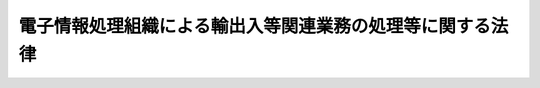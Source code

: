.. _S52HO054:

==========================================================
電子情報処理組織による輸出入等関連業務の処理等に関する法律
==========================================================

.. raw:: html
    
    
    <b>電子情報処理組織による輸出入等関連業務の処理等に関する法律<br>
    （昭和五十二年五月三十一日法律第五十四号）</b><br><br><div align="right">最終改正：平成二〇年六月一三日法律第六六号</div><br><a name="0000000000000000000000000000000000000000000000000000000000000000000000000000000"></a>
    <br>
    　<a href="#1000000000001000000000000000000000000000000000000000000000000000000000000000000" target="data">第一章　総則（第一条・第二条）</a>
    <br>
    　<a href="#1000000000002000000000000000000000000000000000000000000000000000000000000000000" target="data">第二章　電子情報処理組織による輸出入等関連業務の処理（第三条―第五条）</a>
    <br>
    　<a href="#1000000000003000000000000000000000000000000000000000000000000000000000000000000" target="data">第三章　輸出入・港湾関連情報処理センター株式会社</a>
    <br>
    　　<a href="#1000000000003000000001000000000000000000000000000000000000000000000000000000000" target="data">第一節　総則（第六条―第八条）</a>
    <br>
    　　<a href="#1000000000003000000002000000000000000000000000000000000000000000000000000000000" target="data">第二節　業務等（第九条―第十八条）</a>
    <br>
    　　<a href="#1000000000003000000003000000000000000000000000000000000000000000000000000000000" target="data">第三節　雑則（第十九条―第二十一条）</a>
    <br>
    　<a href="#1000000000004000000000000000000000000000000000000000000000000000000000000000000" target="data">第四章　罰則（第二十二条―第二十八条）</a>
    <br>
    　<a href="#5000000000000000000000000000000000000000000000000000000000000000000000000000000" target="data">附則</a>
    <br><p>　　　<b><a name="1000000000001000000000000000000000000000000000000000000000000000000000000000000">第一章　総則</a>
    </b>
    </p><p>
    </p><div class="arttitle"><a name="1000000000000000000000000000000000000000000000000100000000000000000000000000000">（目的）</a>
    </div><div class="item"><b>第一条</b>
    <a name="1000000000000000000000000000000000000000000000000100000000001000000000000000000"></a>
    　この法律は、電子情報処理組織による税関手続その他の輸出入等に関連する手続の迅速かつ的確な処理に資する事項及び輸出入・港湾関連情報処理センター株式会社の業務の適正な運営を確保するために必要な措置を定めることにより、我が国の港湾及び空港における貨物の流通及び人の往来の円滑化を図り、もつて我が国の産業の国際競争力の強化に寄与することを目的とする。
    </div>
    
    <p>
    </p><div class="arttitle"><a name="1000000000000000000000000000000000000000000000000200000000000000000000000000000">（定義）</a>
    </div><div class="item"><b>第二条</b>
    <a name="1000000000000000000000000000000000000000000000000200000000001000000000000000000"></a>
    　この法律（第一号に掲げる用語にあつては、次条第一項を除く。）において、次の各号に掲げる用語の意義は、当該各号に定めるところによる。
    <div class="number"><b><a name="1000000000000000000000000000000000000000000000000200000000001000000001000000000">一</a>
    </b>
    　電子情報処理組織　輸出入・港湾関連情報処理センター株式会社の使用に係る電子計算機（入出力装置を含む。以下同じ。）と税関その他の関係行政機関（<a href="/cgi-bin/idxrefer.cgi?H_FILE=%8f%ba%93%f1%8c%dc%96%40%93%f1%88%ea%94%aa&amp;REF_NAME=%8d%60%98%70%96%40&amp;ANCHOR_F=&amp;ANCHOR_T=" target="inyo">港湾法</a>
    （昭和二十五年法律第二百十八号）<a href="/cgi-bin/idxrefer.cgi?H_FILE=%8f%ba%93%f1%8c%dc%96%40%93%f1%88%ea%94%aa&amp;REF_NAME=%91%e6%93%f1%8f%f0%91%e6%88%ea%8d%80&amp;ANCHOR_F=1000000000000000000000000000000000000000000000000200000000001000000000000000000&amp;ANCHOR_T=1000000000000000000000000000000000000000000000000200000000001000000000000000000#1000000000000000000000000000000000000000000000000200000000001000000000000000000" target="inyo">第二条第一項</a>
    （定義）に規定する港湾管理者を含む。）の使用に係る電子計算機及び当該関係行政機関以外の輸出入等関連業務を行う者の使用に係る電子計算機とを電気通信回線で接続した電子情報処理組織をいう。
    </div>
    <div class="number"><b><a name="1000000000000000000000000000000000000000000000000200000000001000000002000000000">二</a>
    </b>
    　輸出入等関連業務　次に掲げる業務をいう。<div class="para1"><b>イ</b>　国際運送貨物に係る税関手続その他の業務で政令で定めるもの</div>
    <div class="para1"><b>ロ</b>　<a href="/cgi-bin/idxrefer.cgi?H_FILE=%8f%ba%93%f1%98%5a%90%ad%8e%4f%88%ea%8b%e3&amp;REF_NAME=%8f%6f%93%fc%8d%91%8a%c7%97%9d%8b%79%82%d1%93%ef%96%af%94%46%92%e8%96%40&amp;ANCHOR_F=&amp;ANCHOR_T=" target="inyo">出入国管理及び難民認定法</a>
    （昭和二十六年政令第三百十九号。これに基づく命令を含む。）に基づく申請等（<a href="/cgi-bin/idxrefer.cgi?H_FILE=%95%bd%88%ea%8e%6c%96%40%88%ea%8c%dc%88%ea&amp;REF_NAME=%8d%73%90%ad%8e%e8%91%b1%93%99%82%c9%82%a8%82%af%82%e9%8f%ee%95%f1%92%ca%90%4d%82%cc%8b%5a%8f%70%82%cc%97%98%97%70%82%c9%8a%d6%82%b7%82%e9%96%40%97%a5&amp;ANCHOR_F=&amp;ANCHOR_T=" target="inyo">行政手続等における情報通信の技術の利用に関する法律</a>
    （平成十四年法律第百五十一号。以下「情報通信技術利用法」という。）<a href="/cgi-bin/idxrefer.cgi?H_FILE=%95%bd%88%ea%8e%6c%96%40%88%ea%8c%dc%88%ea&amp;REF_NAME=%91%e6%93%f1%8f%f0%91%e6%98%5a%8d%86&amp;ANCHOR_F=1000000000000000000000000000000000000000000000000200000000001000000006000000000&amp;ANCHOR_T=1000000000000000000000000000000000000000000000000200000000001000000006000000000#1000000000000000000000000000000000000000000000000200000000001000000006000000000" target="inyo">第二条第六号</a>
    （定義）に規定する申請等をいう。ハからヘまで及び次条において同じ。）又は処分通知等（<a href="/cgi-bin/idxrefer.cgi?H_FILE=%95%bd%88%ea%8e%6c%96%40%88%ea%8c%dc%88%ea&amp;REF_NAME=%8f%ee%95%f1%92%ca%90%4d%8b%5a%8f%70%97%98%97%70%96%40%91%e6%93%f1%8f%f0%91%e6%8e%b5%8d%86&amp;ANCHOR_F=1000000000000000000000000000000000000000000000000200000000001000000007000000000&amp;ANCHOR_T=1000000000000000000000000000000000000000000000000200000000001000000007000000000#1000000000000000000000000000000000000000000000000200000000001000000007000000000" target="inyo">情報通信技術利用法第二条第七号</a>
    に規定する処分通知等をいう。ハからヘまで及び次条において同じ。）であつて政令で定めるものに関する業務</div>
    <div class="para1"><b>ハ</b>　<a href="/cgi-bin/idxrefer.cgi?H_FILE=%8f%ba%93%f1%93%f1%96%40%93%f1%8e%4f%8e%4f&amp;REF_NAME=%90%48%95%69%89%71%90%b6%96%40&amp;ANCHOR_F=&amp;ANCHOR_T=" target="inyo">食品衛生法</a>
    （昭和二十二年法律第二百三十三号。これに基づく命令を含む。）又は<a href="/cgi-bin/idxrefer.cgi?H_FILE=%8f%ba%93%f1%98%5a%96%40%93%f1%81%5a%88%ea&amp;REF_NAME=%8c%9f%89%75%96%40&amp;ANCHOR_F=&amp;ANCHOR_T=" target="inyo">検疫法</a>
    （昭和二十六年法律第二百一号。これに基づく命令を含む。）に基づく申請等又は処分通知等であつて政令で定めるものに関する業務</div>
    <div class="para1"><b>ニ</b>　<a href="/cgi-bin/idxrefer.cgi?H_FILE=%8f%ba%93%f1%8c%dc%96%40%88%ea%8c%dc%88%ea&amp;REF_NAME=%90%41%95%a8%96%68%89%75%96%40&amp;ANCHOR_F=&amp;ANCHOR_T=" target="inyo">植物防疫法</a>
    （昭和二十五年法律第百五十一号。これに基づく命令を含む。）、<a href="/cgi-bin/idxrefer.cgi?H_FILE=%8f%ba%93%f1%98%5a%96%40%88%ea%98%5a%98%5a&amp;REF_NAME=%89%c6%92%7b%93%60%90%f5%95%61%97%5c%96%68%96%40&amp;ANCHOR_F=&amp;ANCHOR_T=" target="inyo">家畜伝染病予防法</a>
    （昭和二十六年法律第百六十六号。これに基づく命令を含む。）その他の農林水産大臣の所管する法律（これに基づく命令を含む。）に基づく申請等又は処分通知等であつて政令で定めるものに関する業務</div>
    <div class="para1"><b>ホ</b>　<a href="/cgi-bin/idxrefer.cgi?H_FILE=%8f%ba%93%f1%8e%6c%96%40%93%f1%93%f1%94%aa&amp;REF_NAME=%8a%4f%8d%91%88%d7%91%d6%8b%79%82%d1%8a%4f%8d%91%96%66%88%d5%96%40&amp;ANCHOR_F=&amp;ANCHOR_T=" target="inyo">外国為替及び外国貿易法</a>
    （昭和二十四年法律第二百二十八号。これに基づく命令を含む。）に基づく申請等又は処分通知等であつて政令で定めるものに関する業務</div>
    <div class="para1"><b>ヘ</b>　<a href="/cgi-bin/idxrefer.cgi?H_FILE=%8f%ba%93%f1%8e%4f%96%40%88%ea%8e%b5%8e%6c&amp;REF_NAME=%8d%60%91%a5%96%40&amp;ANCHOR_F=&amp;ANCHOR_T=" target="inyo">港則法</a>
    （昭和二十三年法律第百七十四号。これに基づく命令を含む。）その他の国土交通大臣の所管する法律（これに基づく命令を含む。）に基づく申請等又は処分通知等であつて政令で定めるものに関する業務</div>
    <div class="para1"><b>ト</b>　<a href="/cgi-bin/idxrefer.cgi?H_FILE=%8f%ba%93%f1%8c%dc%96%40%93%f1%88%ea%94%aa&amp;REF_NAME=%8d%60%98%70%96%40%91%e6%8c%dc%8f%5c%8f%f0%91%e6%88%ea%8d%80&amp;ANCHOR_F=1000000000000000000000000000000000000000000000005000000000001000000000000000000&amp;ANCHOR_T=1000000000000000000000000000000000000000000000005000000000001000000000000000000#1000000000000000000000000000000000000000000000005000000000001000000000000000000" target="inyo">港湾法第五十条第一項</a>
    （入出港書類の統一）に規定する申請等又は<a href="/cgi-bin/idxrefer.cgi?H_FILE=%8f%ba%93%f1%8c%dc%96%40%93%f1%88%ea%94%aa&amp;REF_NAME=%93%af%96%40%91%e6%8c%dc%8f%5c%8f%f0%82%cc%93%f1%91%e6%88%ea%8d%80%91%e6%88%ea%8d%86&amp;ANCHOR_F=1000000000000000000000000000000000000000000000005000200000001000000001000000000&amp;ANCHOR_T=1000000000000000000000000000000000000000000000005000200000001000000001000000000#1000000000000000000000000000000000000000000000005000200000001000000001000000000" target="inyo">同法第五十条の二第一項第一号</a>
    （電子情報処理組織の設置及び管理等）に規定する処分通知等であつて政令で定めるものに関する業務</div>
    
    </div>
    <div class="number"><b><a name="1000000000000000000000000000000000000000000000000200000000001000000003000000000">三</a>
    </b>
    　関税等　関税、とん税、特別とん税及び<a href="/cgi-bin/idxrefer.cgi?H_FILE=%8f%ba%8e%4f%81%5a%96%40%8e%4f%8e%b5&amp;REF_NAME=%97%41%93%fc%95%69%82%c9%91%ce%82%b7%82%e9%93%e0%8d%91%8f%c1%94%ef%90%c5%82%cc%92%a5%8e%fb%93%99%82%c9%8a%d6%82%b7%82%e9%96%40%97%a5&amp;ANCHOR_F=&amp;ANCHOR_T=" target="inyo">輸入品に対する内国消費税の徴収等に関する法律</a>
    （昭和三十年法律第三十七号）<a href="/cgi-bin/idxrefer.cgi?H_FILE=%8f%ba%8e%4f%81%5a%96%40%8e%4f%8e%b5&amp;REF_NAME=%91%e6%93%f1%8f%f0%91%e6%88%ea%8d%86&amp;ANCHOR_F=1000000000000000000000000000000000000000000000000200000000001000000001000000000&amp;ANCHOR_T=1000000000000000000000000000000000000000000000000200000000001000000001000000000#1000000000000000000000000000000000000000000000000200000000001000000001000000000" target="inyo">第二条第一号</a>
    （定義）に規定する内国消費税をいう。
    </div>
    </div>
    
    
    <p>　　　<b><a name="1000000000002000000000000000000000000000000000000000000000000000000000000000000">第二章　電子情報処理組織による輸出入等関連業務の処理</a>
    </b>
    </p><p>
    </p><div class="arttitle"><a name="1000000000000000000000000000000000000000000000000300000000000000000000000000000">（</a><a href="/cgi-bin/idxrefer.cgi?H_FILE=%95%bd%88%ea%8e%6c%96%40%88%ea%8c%dc%88%ea&amp;REF_NAME=%8f%ee%95%f1%92%ca%90%4d%8b%5a%8f%70%97%98%97%70%96%40&amp;ANCHOR_F=&amp;ANCHOR_T=" target="inyo">情報通信技術利用法</a>
    の適用）
    </div><div class="item"><b>第三条</b>
    <a name="1000000000000000000000000000000000000000000000000300000000001000000000000000000"></a>
    　前条第一号に規定する電子情報処理組織を使用して行う申請等又は処分通知等については、当該電子情報処理組織を<a href="/cgi-bin/idxrefer.cgi?H_FILE=%95%bd%88%ea%8e%6c%96%40%88%ea%8c%dc%88%ea&amp;REF_NAME=%8f%ee%95%f1%92%ca%90%4d%8b%5a%8f%70%97%98%97%70%96%40%91%e6%8e%4f%8f%f0%91%e6%88%ea%8d%80&amp;ANCHOR_F=1000000000000000000000000000000000000000000000000300000000001000000000000000000&amp;ANCHOR_T=1000000000000000000000000000000000000000000000000300000000001000000000000000000#1000000000000000000000000000000000000000000000000300000000001000000000000000000" target="inyo">情報通信技術利用法第三条第一項</a>
    （電子情報処理組織による申請等）又は<a href="/cgi-bin/idxrefer.cgi?H_FILE=%95%bd%88%ea%8e%6c%96%40%88%ea%8c%dc%88%ea&amp;REF_NAME=%91%e6%8e%6c%8f%f0%91%e6%88%ea%8d%80&amp;ANCHOR_F=1000000000000000000000000000000000000000000000000400000000001000000000000000000&amp;ANCHOR_T=1000000000000000000000000000000000000000000000000400000000001000000000000000000#1000000000000000000000000000000000000000000000000400000000001000000000000000000" target="inyo">第四条第一項</a>
    （電子情報処理組織による処分通知等）に規定する電子情報処理組織とみなして、<a href="/cgi-bin/idxrefer.cgi?H_FILE=%95%bd%88%ea%8e%6c%96%40%88%ea%8c%dc%88%ea&amp;REF_NAME=%8f%ee%95%f1%92%ca%90%4d%8b%5a%8f%70%97%98%97%70%96%40%91%e6%8e%4f%8f%f0&amp;ANCHOR_F=1000000000000000000000000000000000000000000000000300000000000000000000000000000&amp;ANCHOR_T=1000000000000000000000000000000000000000000000000300000000000000000000000000000#1000000000000000000000000000000000000000000000000300000000000000000000000000000" target="inyo">情報通信技術利用法第三条</a>
    又は<a href="/cgi-bin/idxrefer.cgi?H_FILE=%95%bd%88%ea%8e%6c%96%40%88%ea%8c%dc%88%ea&amp;REF_NAME=%91%e6%8e%6c%8f%f0&amp;ANCHOR_F=1000000000000000000000000000000000000000000000000400000000000000000000000000000&amp;ANCHOR_T=1000000000000000000000000000000000000000000000000400000000000000000000000000000#1000000000000000000000000000000000000000000000000400000000000000000000000000000" target="inyo">第四条</a>
    の規定を適用する。この場合において、<a href="/cgi-bin/idxrefer.cgi?H_FILE=%95%bd%88%ea%8e%6c%96%40%88%ea%8c%dc%88%ea&amp;REF_NAME=%8f%ee%95%f1%92%ca%90%4d%8b%5a%8f%70%97%98%97%70%96%40%91%e6%8e%4f%8f%f0%91%e6%8e%4f%8d%80&amp;ANCHOR_F=1000000000000000000000000000000000000000000000000300000000003000000000000000000&amp;ANCHOR_T=1000000000000000000000000000000000000000000000000300000000003000000000000000000#1000000000000000000000000000000000000000000000000300000000003000000000000000000" target="inyo">情報通信技術利用法第三条第三項</a>
    中「<a href="/cgi-bin/idxrefer.cgi?H_FILE=%95%bd%88%ea%8e%6c%96%40%88%ea%8c%dc%88%ea&amp;REF_NAME=%93%af%8d%80&amp;ANCHOR_F=1000000000000000000000000000000000000000000000000300000000003000000000000000000&amp;ANCHOR_T=1000000000000000000000000000000000000000000000000300000000003000000000000000000#1000000000000000000000000000000000000000000000000300000000003000000000000000000" target="inyo">同項</a>
    の行政機関等」とあるのは「輸出入・港湾関連情報処理センター株式会社」と、「当該行政機関等」とあるのは「<a href="/cgi-bin/idxrefer.cgi?H_FILE=%95%bd%88%ea%8e%6c%96%40%88%ea%8c%dc%88%ea&amp;REF_NAME=%93%af%8d%80&amp;ANCHOR_F=1000000000000000000000000000000000000000000000000300000000003000000000000000000&amp;ANCHOR_T=1000000000000000000000000000000000000000000000000300000000003000000000000000000#1000000000000000000000000000000000000000000000000300000000003000000000000000000" target="inyo">同項</a>
    の行政機関等」とする。
    </div>
    <div class="item"><b><a name="1000000000000000000000000000000000000000000000000300000000002000000000000000000">２</a>
    </b>
    　前項の規定により適用される<a href="/cgi-bin/idxrefer.cgi?H_FILE=%95%bd%88%ea%8e%6c%96%40%88%ea%8c%dc%88%ea&amp;REF_NAME=%8f%ee%95%f1%92%ca%90%4d%8b%5a%8f%70%97%98%97%70%96%40%91%e6%8e%6c%8f%f0&amp;ANCHOR_F=1000000000000000000000000000000000000000000000000400000000000000000000000000000&amp;ANCHOR_T=1000000000000000000000000000000000000000000000000400000000000000000000000000000#1000000000000000000000000000000000000000000000000400000000000000000000000000000" target="inyo">情報通信技術利用法第四条</a>
    の規定により行われた処分通知等のうち政令で定めるものについては、輸出入・港湾関連情報処理センター株式会社の使用に係る電子計算機に備えられたファイルへの記録がされた時に<a href="/cgi-bin/idxrefer.cgi?H_FILE=%95%bd%88%ea%8e%6c%96%40%88%ea%8c%dc%88%ea&amp;REF_NAME=%93%af%8f%f0%91%e6%88%ea%8d%80&amp;ANCHOR_F=1000000000000000000000000000000000000000000000000400000000001000000000000000000&amp;ANCHOR_T=1000000000000000000000000000000000000000000000000400000000001000000000000000000#1000000000000000000000000000000000000000000000000400000000001000000000000000000" target="inyo">同条第一項</a>
    の行政機関等から発せられたものとみなす。
    </div>
    
    <p>
    </p><div class="arttitle"><a name="1000000000000000000000000000000000000000000000000400000000000000000000000000000">（口座振替納付に係る納付書の送付等）</a>
    </div><div class="item"><b>第四条</b>
    <a name="1000000000000000000000000000000000000000000000000400000000001000000000000000000"></a>
    　税関長は、前条第一項の規定により適用される<a href="/cgi-bin/idxrefer.cgi?H_FILE=%95%bd%88%ea%8e%6c%96%40%88%ea%8c%dc%88%ea&amp;REF_NAME=%8f%ee%95%f1%92%ca%90%4d%8b%5a%8f%70%97%98%97%70%96%40%91%e6%8e%4f%8f%f0%91%e6%88%ea%8d%80&amp;ANCHOR_F=1000000000000000000000000000000000000000000000000300000000001000000000000000000&amp;ANCHOR_T=1000000000000000000000000000000000000000000000000300000000001000000000000000000#1000000000000000000000000000000000000000000000000300000000001000000000000000000" target="inyo">情報通信技術利用法第三条第一項</a>
    （電子情報処理組織による申請等）の規定により関税等の納付に関する申告その他の政令で定める手続（以下「申告等」という。）を行わせた場合において、預金の払出しとその払い出した金銭による関税等の納付をその預金口座のある金融機関（輸出入・港湾関連情報処理センター株式会社の使用に係る電子計算機と電気通信回線で接続された電子計算機が設置されている金融機関に限る。）に委託して行おうとする者（通関業者を含む。）から、その納付に必要な納付書の当該金融機関への送付の依頼があつた場合には、その納付が確実であることが政令で定める方法により確認されたときに限り、その依頼を受けることができる。
    </div>
    <div class="item"><b><a name="1000000000000000000000000000000000000000000000000400000000002000000000000000000">２</a>
    </b>
    　前項の依頼により納付書が送付された場合には、当該納付書の送付の時に当該納付書に係る関税等が納付されたものとみなして、<a href="/cgi-bin/idxrefer.cgi?H_FILE=%8f%ba%93%f1%8b%e3%96%40%98%5a%88%ea&amp;REF_NAME=%8a%d6%90%c5%96%40&amp;ANCHOR_F=&amp;ANCHOR_T=" target="inyo">関税法</a>
    （昭和二十九年法律第六十一号）<a href="/cgi-bin/idxrefer.cgi?H_FILE=%8f%ba%93%f1%8b%e3%96%40%98%5a%88%ea&amp;REF_NAME=%91%e6%8f%5c%8e%b5%8f%f0%91%e6%93%f1%8d%80&amp;ANCHOR_F=1000000000000000000000000000000000000000000000001700000000002000000000000000000&amp;ANCHOR_T=1000000000000000000000000000000000000000000000001700000000002000000000000000000#1000000000000000000000000000000000000000000000001700000000002000000000000000000" target="inyo">第十七条第二項</a>
    （出港手続）又は<a href="/cgi-bin/idxrefer.cgi?H_FILE=%8f%ba%93%f1%8b%e3%96%40%98%5a%88%ea&amp;REF_NAME=%91%e6%8e%b5%8f%5c%93%f1%8f%f0&amp;ANCHOR_F=1000000000000000000000000000000000000000000000007200000000000000000000000000000&amp;ANCHOR_T=1000000000000000000000000000000000000000000000007200000000000000000000000000000#1000000000000000000000000000000000000000000000007200000000000000000000000000000" target="inyo">第七十二条</a>
    （関税等の納付と輸入の許可）の規定を適用する。
    </div>
    <div class="item"><b><a name="1000000000000000000000000000000000000000000000000400000000003000000000000000000">３</a>
    </b>
    　第一項の依頼により送付された納付書に基づき関税等が政令で定める日までに納付された場合には、その納付は当該納付書の送付の日にされたものとみなして、延滞税に関する規定を適用する。
    </div>
    
    <p>
    </p><div class="arttitle"><a name="1000000000000000000000000000000000000000000000000500000000000000000000000000000">（通関士の審査）</a>
    </div><div class="item"><b>第五条</b>
    <a name="1000000000000000000000000000000000000000000000000500000000001000000000000000000"></a>
    　通関業者は、第三条第一項の規定により適用される<a href="/cgi-bin/idxrefer.cgi?H_FILE=%95%bd%88%ea%8e%6c%96%40%88%ea%8c%dc%88%ea&amp;REF_NAME=%8f%ee%95%f1%92%ca%90%4d%8b%5a%8f%70%97%98%97%70%96%40%91%e6%8e%4f%8f%f0%91%e6%88%ea%8d%80&amp;ANCHOR_F=1000000000000000000000000000000000000000000000000300000000001000000000000000000&amp;ANCHOR_T=1000000000000000000000000000000000000000000000000300000000001000000000000000000#1000000000000000000000000000000000000000000000000300000000001000000000000000000" target="inyo">情報通信技術利用法第三条第一項</a>
    （電子情報処理組織による申請等）の規定により電子情報処理組織を使用して他人の依頼による申告等（<a href="/cgi-bin/idxrefer.cgi?H_FILE=%8f%ba%8e%6c%93%f1%96%40%88%ea%93%f1%93%f1&amp;REF_NAME=%92%ca%8a%d6%8b%c6%96%40&amp;ANCHOR_F=&amp;ANCHOR_T=" target="inyo">通関業法</a>
    （昭和四十二年法律第百二十二号）<a href="/cgi-bin/idxrefer.cgi?H_FILE=%8f%ba%8e%6c%93%f1%96%40%88%ea%93%f1%93%f1&amp;REF_NAME=%91%e6%8f%5c%8e%6c%8f%f0&amp;ANCHOR_F=1000000000000000000000000000000000000000000000001400000000000000000000000000000&amp;ANCHOR_T=1000000000000000000000000000000000000000000000001400000000000000000000000000000#1000000000000000000000000000000000000000000000001400000000000000000000000000000" target="inyo">第十四条</a>
    （通関士の審査等）に規定する通関書類を提出することにより行うべきこととされている申告等に限る。）を行う場合には、政令で定めるところにより、当該申告等の入力の内容を通関士に審査させなければならない。
    </div>
    
    
    <p>　　　<b><a name="1000000000003000000000000000000000000000000000000000000000000000000000000000000">第三章　輸出入・港湾関連情報処理センター株式会社</a>
    </b>
    </p><p>　　　　<b><a name="1000000000003000000001000000000000000000000000000000000000000000000000000000000">第一節　総則</a>
    </b>
    </p><p>
    </p><div class="arttitle"><a name="1000000000000000000000000000000000000000000000000600000000000000000000000000000">（会社の目的）</a>
    </div><div class="item"><b>第六条</b>
    <a name="1000000000000000000000000000000000000000000000000600000000001000000000000000000"></a>
    　輸出入・港湾関連情報処理センター株式会社（以下「会社」という。）は、輸出入等関連業務を迅速かつ的確に処理するため、これに必要な電子情報処理組織の運営に関する業務を営むことを目的とする株式会社とする。
    </div>
    
    <p>
    </p><div class="arttitle"><a name="1000000000000000000000000000000000000000000000000700000000000000000000000000000">（議決権の政府保有）</a>
    </div><div class="item"><b>第七条</b>
    <a name="1000000000000000000000000000000000000000000000000700000000001000000000000000000"></a>
    　政府は、常時、会社の総株主の議決権の過半数を保有していなければならない。
    </div>
    
    <p>
    </p><div class="arttitle"><a name="1000000000000000000000000000000000000000000000000800000000000000000000000000000">（商号の使用制限）</a>
    </div><div class="item"><b>第八条</b>
    <a name="1000000000000000000000000000000000000000000000000800000000001000000000000000000"></a>
    　会社でない者は、その商号中に輸出入・港湾関連情報処理センター株式会社という文字を使用してはならない。
    </div>
    
    
    <p>　　　　<b><a name="1000000000003000000002000000000000000000000000000000000000000000000000000000000">第二節　業務等</a>
    </b>
    </p><p>
    </p><div class="arttitle"><a name="1000000000000000000000000000000000000000000000000900000000000000000000000000000">（業務の範囲等）</a>
    </div><div class="item"><b>第九条</b>
    <a name="1000000000000000000000000000000000000000000000000900000000001000000000000000000"></a>
    　会社は、その目的を達成するため、次に掲げる業務を営むものとする。
    <div class="number"><b><a name="1000000000000000000000000000000000000000000000000900000000001000000001000000000">一</a>
    </b>
    　輸出入等関連業務（第二条第二号トに掲げる業務については、会社の使用に係る電子計算機を<a href="/cgi-bin/idxrefer.cgi?H_FILE=%8f%ba%93%f1%8c%dc%96%40%93%f1%88%ea%94%aa&amp;REF_NAME=%8d%60%98%70%96%40%91%e6%8c%dc%8f%5c%8f%f0%82%cc%93%f1%91%e6%98%5a%8d%80%91%e6%88%ea%8d%86&amp;ANCHOR_F=1000000000000000000000000000000000000000000000005000200000006000000001000000000&amp;ANCHOR_T=1000000000000000000000000000000000000000000000005000200000006000000001000000000#1000000000000000000000000000000000000000000000005000200000006000000001000000000" target="inyo">港湾法第五十条の二第六項第一号</a>
    （電子情報処理組織の設置及び管理等）の規定により国土交通大臣が指定した場合に限る。以下この項において同じ。）を電子情報処理組織により処理するために必要な電子計算機その他の機器を使用し、及び管理すること。
    </div>
    <div class="number"><b><a name="1000000000000000000000000000000000000000000000000900000000001000000002000000000">二</a>
    </b>
    　輸出入等関連業務を電子情報処理組織により処理するために必要なプログラム、データ、ファイル等を作成し、及び保管すること。
    </div>
    <div class="number"><b><a name="1000000000000000000000000000000000000000000000000900000000001000000003000000000">三</a>
    </b>
    　輸出入等関連業務に先行し、又は後続する業務その他の輸出入等関連業務に関連する業務（以下この号において「関連業務」という。）を行う者の使用に係る電子計算機に関連業務を処理するために必要な情報を送信し、又は当該電子計算機から輸出入等関連業務を処理するために必要な情報を受信するため第一号の電子計算機その他の機器を使用し、及び管理すること。
    </div>
    <div class="number"><b><a name="1000000000000000000000000000000000000000000000000900000000001000000004000000000">四</a>
    </b>
    　前号の送信又は受信のために必要なプログラム、データ、ファイル等を作成し、及び保管すること。
    </div>
    <div class="number"><b><a name="1000000000000000000000000000000000000000000000000900000000001000000005000000000">五</a>
    </b>
    　前各号に掲げる業務に附帯する業務を行うこと。
    </div>
    </div>
    <div class="item"><b><a name="1000000000000000000000000000000000000000000000000900000000002000000000000000000">２</a>
    </b>
    　会社は、前項の業務を営むほか、財務大臣の認可を受けて、その目的を達成するために必要な業務を営むことができる。
    </div>
    <div class="item"><b><a name="1000000000000000000000000000000000000000000000000900000000003000000000000000000">３</a>
    </b>
    　財務大臣は、前項の認可をしようとするときは、あらかじめ、法務大臣、厚生労働大臣、農林水産大臣、経済産業大臣及び国土交通大臣に協議しなければならない。
    </div>
    
    <p>
    </p><div class="arttitle"><a name="1000000000000000000000000000000000000000000000001000000000000000000000000000000">（会社の責務）</a>
    </div><div class="item"><b>第十条</b>
    <a name="1000000000000000000000000000000000000000000000001000000000001000000000000000000"></a>
    　会社は、前条第一項の業務を営むに当たつては、常に経営が適正かつ効率的に行われるように配意し、電子情報処理組織による輸出入等関連業務の処理が、あまねく全国において、適切、公平かつ安定的に、かつ、なるべく安い料金で行われるように努めなければならない。
    </div>
    
    <p>
    </p><div class="arttitle"><a name="1000000000000000000000000000000000000000000000001100000000000000000000000000000">（一般担保）</a>
    </div><div class="item"><b>第十一条</b>
    <a name="1000000000000000000000000000000000000000000000001100000000001000000000000000000"></a>
    　会社の社債権者は、会社の財産について他の債権者に先立つて自己の債権の弁済を受ける権利を有する。
    </div>
    <div class="item"><b><a name="1000000000000000000000000000000000000000000000001100000000002000000000000000000">２</a>
    </b>
    　前項の先取特権の順位は、<a href="/cgi-bin/idxrefer.cgi?H_FILE=%96%be%93%f1%8b%e3%96%40%94%aa%8b%e3&amp;REF_NAME=%96%af%96%40&amp;ANCHOR_F=&amp;ANCHOR_T=" target="inyo">民法</a>
    （明治二十九年法律第八十九号）の規定による一般の先取特権に次ぐものとする。
    </div>
    
    <p>
    </p><div class="arttitle"><a name="1000000000000000000000000000000000000000000000001200000000000000000000000000000">（株式、社債及び借入金）</a>
    </div><div class="item"><b>第十二条</b>
    <a name="1000000000000000000000000000000000000000000000001200000000001000000000000000000"></a>
    　会社は、<a href="/cgi-bin/idxrefer.cgi?H_FILE=%95%bd%88%ea%8e%b5%96%40%94%aa%98%5a&amp;REF_NAME=%89%ef%8e%d0%96%40&amp;ANCHOR_F=&amp;ANCHOR_T=" target="inyo">会社法</a>
    （平成十七年法律第八十六号）<a href="/cgi-bin/idxrefer.cgi?H_FILE=%95%bd%88%ea%8e%b5%96%40%94%aa%98%5a&amp;REF_NAME=%91%e6%95%53%8b%e3%8f%5c%8b%e3%8f%f0%91%e6%88%ea%8d%80&amp;ANCHOR_F=1000000000000000000000000000000000000000000000019900000000001000000000000000000&amp;ANCHOR_T=1000000000000000000000000000000000000000000000019900000000001000000000000000000#1000000000000000000000000000000000000000000000019900000000001000000000000000000" target="inyo">第百九十九条第一項</a>
    （募集事項の決定）に規定するその発行する株式（第二十七条第二号において「新株」という。）、<a href="/cgi-bin/idxrefer.cgi?H_FILE=%95%bd%88%ea%8e%b5%96%40%94%aa%98%5a&amp;REF_NAME=%93%af%96%40%91%e6%93%f1%95%53%8e%4f%8f%5c%94%aa%8f%f0%91%e6%88%ea%8d%80&amp;ANCHOR_F=1000000000000000000000000000000000000000000000023800000000001000000000000000000&amp;ANCHOR_T=1000000000000000000000000000000000000000000000023800000000001000000000000000000#1000000000000000000000000000000000000000000000023800000000001000000000000000000" target="inyo">同法第二百三十八条第一項</a>
    （募集事項の決定）に規定する募集新株予約権（同号において「募集新株予約権」という。）若しくは<a href="/cgi-bin/idxrefer.cgi?H_FILE=%95%bd%88%ea%8e%b5%96%40%94%aa%98%5a&amp;REF_NAME=%93%af%96%40%91%e6%98%5a%95%53%8e%b5%8f%5c%98%5a%8f%f0&amp;ANCHOR_F=1000000000000000000000000000000000000000000000067600000000000000000000000000000&amp;ANCHOR_T=1000000000000000000000000000000000000000000000067600000000000000000000000000000#1000000000000000000000000000000000000000000000067600000000000000000000000000000" target="inyo">同法第六百七十六条</a>
    （募集社債に関する事項の決定）に規定する募集社債（同号において「募集社債」という。）を引き受ける者の募集をし、株式交換に際して株式、社債若しくは新株予約権を発行し、又は弁済期限が一年を超える資金を借り入れようとするときは、財務大臣の認可を受けなければならない。
    </div>
    <div class="item"><b><a name="1000000000000000000000000000000000000000000000001200000000002000000000000000000">２</a>
    </b>
    　会社は、新株予約権の行使により株式を発行した後、遅滞なく、その旨を財務大臣に届け出なければならない。
    </div>
    
    <p>
    </p><div class="arttitle"><a name="1000000000000000000000000000000000000000000000001300000000000000000000000000000">（代表取締役等の選定等の決議）</a>
    </div><div class="item"><b>第十三条</b>
    <a name="1000000000000000000000000000000000000000000000001300000000001000000000000000000"></a>
    　会社の代表取締役又は代表執行役の選定及び解職並びに監査役の選任及び解任又は監査委員の選定及び解職の決議は、財務大臣の認可を受けなければ、その効力を生じない。
    </div>
    
    <p>
    </p><div class="arttitle"><a name="1000000000000000000000000000000000000000000000001400000000000000000000000000000">（事業計画）</a>
    </div><div class="item"><b>第十四条</b>
    <a name="1000000000000000000000000000000000000000000000001400000000001000000000000000000"></a>
    　会社は、毎事業年度の開始前に、財務省令で定めるところにより、その事業年度の事業計画を定め、財務大臣の認可を受けなければならない。これを変更しようとするときも、同様とする。
    </div>
    <div class="item"><b><a name="1000000000000000000000000000000000000000000000001400000000002000000000000000000">２</a>
    </b>
    　財務大臣は、前項の認可をしようとするときは、あらかじめ、法務大臣、厚生労働大臣、農林水産大臣、経済産業大臣及び国土交通大臣に協議しなければならない。
    </div>
    
    <p>
    </p><div class="arttitle"><a name="1000000000000000000000000000000000000000000000001500000000000000000000000000000">（重要な財産の譲渡等）</a>
    </div><div class="item"><b>第十五条</b>
    <a name="1000000000000000000000000000000000000000000000001500000000001000000000000000000"></a>
    　会社は、財務省令で定める重要な財産を譲渡し、又は担保に供しようとするときは、財務大臣の認可を受けなければならない。
    </div>
    
    <p>
    </p><div class="arttitle"><a name="1000000000000000000000000000000000000000000000001600000000000000000000000000000">（定款の変更等）</a>
    </div><div class="item"><b>第十六条</b>
    <a name="1000000000000000000000000000000000000000000000001600000000001000000000000000000"></a>
    　会社の定款の変更、剰余金の配当その他の剰余金の処分（損失の処理を除く。）、合併、分割及び解散の決議は、財務大臣の認可を受けなければ、その効力を生じない。
    </div>
    <div class="item"><b><a name="1000000000000000000000000000000000000000000000001600000000002000000000000000000">２</a>
    </b>
    　財務大臣は、前項の認可をしようとするときは、あらかじめ、法務大臣、厚生労働大臣、農林水産大臣、経済産業大臣及び国土交通大臣に協議しなければならない。
    </div>
    
    <p>
    </p><div class="arttitle"><a name="1000000000000000000000000000000000000000000000001700000000000000000000000000000">（財務諸表）</a>
    </div><div class="item"><b>第十七条</b>
    <a name="1000000000000000000000000000000000000000000000001700000000001000000000000000000"></a>
    　会社は、毎事業年度終了後三月以内に、その事業年度の貸借対照表、損益計算書及び事業報告書を財務大臣に提出しなければならない。
    </div>
    
    <p>
    </p><div class="arttitle"><a name="1000000000000000000000000000000000000000000000001800000000000000000000000000000">（秘密保持義務）</a>
    </div><div class="item"><b>第十八条</b>
    <a name="1000000000000000000000000000000000000000000000001800000000001000000000000000000"></a>
    　会社の取締役、執行役、会計参与（会計参与が法人であるときは、その職務を行うべき社員）、監査役若しくは職員又はこれらの職にあつた者は、その職務に関して知り得た秘密を漏らしてはならない。
    </div>
    
    
    <p>　　　　<b><a name="1000000000003000000003000000000000000000000000000000000000000000000000000000000">第三節　雑則</a>
    </b>
    </p><p>
    </p><div class="arttitle"><a name="1000000000000000000000000000000000000000000000001900000000000000000000000000000">（監督）</a>
    </div><div class="item"><b>第十九条</b>
    <a name="1000000000000000000000000000000000000000000000001900000000001000000000000000000"></a>
    　会社は、主務大臣がこの法律の定めるところに従い監督する。
    </div>
    <div class="item"><b><a name="1000000000000000000000000000000000000000000000001900000000002000000000000000000">２</a>
    </b>
    　主務大臣は、この法律を施行するため必要があると認めるときは、会社に対し、業務に関し監督上必要な命令をすることができる。
    </div>
    
    <p>
    </p><div class="arttitle"><a name="1000000000000000000000000000000000000000000000002000000000000000000000000000000">（報告及び検査）</a>
    </div><div class="item"><b>第二十条</b>
    <a name="1000000000000000000000000000000000000000000000002000000000001000000000000000000"></a>
    　主務大臣は、この法律を施行するため必要があると認めるときは、会社からその業務に関し報告をさせ、又はその職員に、会社の営業所、事務所その他の事業場に立ち入り、帳簿、書類その他の物件を検査させることができる。
    </div>
    <div class="item"><b><a name="1000000000000000000000000000000000000000000000002000000000002000000000000000000">２</a>
    </b>
    　前項の規定により立入検査をする職員は、その身分を示す証明書を携帯し、関係人にこれを提示しなければならない。
    </div>
    <div class="item"><b><a name="1000000000000000000000000000000000000000000000002000000000003000000000000000000">３</a>
    </b>
    　第一項の規定による立入検査の権限は、犯罪捜査のために認められたものと解してはならない。
    </div>
    
    <p>
    </p><div class="arttitle"><a name="1000000000000000000000000000000000000000000000002100000000000000000000000000000">（主務大臣）</a>
    </div><div class="item"><b>第二十一条</b>
    <a name="1000000000000000000000000000000000000000000000002100000000001000000000000000000"></a>
    　この法律における主務大臣は、財務大臣とする。ただし、次の各号に掲げる事項については、当該各号に定める大臣とする。
    <div class="number"><b><a name="1000000000000000000000000000000000000000000000002100000000001000000001000000000">一</a>
    </b>
    　第九条第一項に掲げる業務のうち第二条第二号ロに掲げる業務に係るものに関する事項　法務大臣
    </div>
    <div class="number"><b><a name="1000000000000000000000000000000000000000000000002100000000001000000002000000000">二</a>
    </b>
    　第九条第一項に掲げる業務のうち第二条第二号ハに掲げる業務に係るものに関する事項　厚生労働大臣
    </div>
    <div class="number"><b><a name="1000000000000000000000000000000000000000000000002100000000001000000003000000000">三</a>
    </b>
    　第九条第一項に掲げる業務のうち第二条第二号ニに掲げる業務に係るものに関する事項　農林水産大臣
    </div>
    <div class="number"><b><a name="1000000000000000000000000000000000000000000000002100000000001000000004000000000">四</a>
    </b>
    　第九条第一項に掲げる業務のうち第二条第二号ホに掲げる業務に係るものに関する事項　経済産業大臣
    </div>
    <div class="number"><b><a name="1000000000000000000000000000000000000000000000002100000000001000000005000000000">五</a>
    </b>
    　第九条第一項に掲げる業務のうち第二条第二号ヘ及びトに掲げる業務に係るものに関する事項　国土交通大臣
    </div>
    </div>
    <div class="item"><b><a name="1000000000000000000000000000000000000000000000002100000000002000000000000000000">２</a>
    </b>
    　前項各号に定める大臣は、当該各号に掲げる事項に係る第十九条第二項又は前条第一項の規定による権限の行使に関しては、財務大臣と緊密に連絡するものとする。
    </div>
    
    
    
    <p>　　　<b><a name="1000000000004000000000000000000000000000000000000000000000000000000000000000000">第四章　罰則</a>
    </b>
    </p><p>
    </p><div class="item"><b><a name="1000000000000000000000000000000000000000000000002200000000000000000000000000000">第二十二条</a>
    </b>
    <a name="1000000000000000000000000000000000000000000000002200000000001000000000000000000"></a>
    　会社の取締役、執行役、会計参与（会計参与が法人であるときは、その職務を行うべき社員）、監査役又は職員が、その職務に関して、賄賂を収受し、又はその要求若しくは約束をしたときは、三年以下の懲役に処する。これによつて不正の行為をし、又は相当の行為をしなかつたときは、五年以下の懲役に処する。
    </div>
    <div class="item"><b><a name="1000000000000000000000000000000000000000000000002200000000002000000000000000000">２</a>
    </b>
    　前項の場合において、犯人が収受した賄賂は、没収する。その全部又は一部を没収することができないときは、その価額を追徴する。
    </div>
    
    <p>
    </p><div class="item"><b><a name="1000000000000000000000000000000000000000000000002300000000000000000000000000000">第二十三条</a>
    </b>
    <a name="1000000000000000000000000000000000000000000000002300000000001000000000000000000"></a>
    　前条第一項の賄賂を供与し、又はその申込み若しくは約束をした者は、三年以下の懲役又は百万円以下の罰金に処する。
    </div>
    <div class="item"><b><a name="1000000000000000000000000000000000000000000000002300000000002000000000000000000">２</a>
    </b>
    　前項の罪を犯した者が自首したときは、その刑を減軽し、又は免除することができる。
    </div>
    
    <p>
    </p><div class="item"><b><a name="1000000000000000000000000000000000000000000000002400000000000000000000000000000">第二十四条</a>
    </b>
    <a name="1000000000000000000000000000000000000000000000002400000000001000000000000000000"></a>
    　第二十二条第一項の罪は、<a href="/cgi-bin/idxrefer.cgi?H_FILE=%96%be%8e%6c%81%5a%96%40%8e%6c%8c%dc&amp;REF_NAME=%8c%59%96%40&amp;ANCHOR_F=&amp;ANCHOR_T=" target="inyo">刑法</a>
    （明治四十年法律第四十五号）<a href="/cgi-bin/idxrefer.cgi?H_FILE=%96%be%8e%6c%81%5a%96%40%8e%6c%8c%dc&amp;REF_NAME=%91%e6%8e%6c%8f%f0&amp;ANCHOR_F=1000000000000000000000000000000000000000000000000400000000000000000000000000000&amp;ANCHOR_T=1000000000000000000000000000000000000000000000000400000000000000000000000000000#1000000000000000000000000000000000000000000000000400000000000000000000000000000" target="inyo">第四条</a>
    （公務員の国外犯）の例に従う。
    </div>
    <div class="item"><b><a name="1000000000000000000000000000000000000000000000002400000000002000000000000000000">２</a>
    </b>
    　前条第一項の罪は、<a href="/cgi-bin/idxrefer.cgi?H_FILE=%96%be%8e%6c%81%5a%96%40%8e%6c%8c%dc&amp;REF_NAME=%8c%59%96%40%91%e6%93%f1%8f%f0&amp;ANCHOR_F=1000000000000000000000000000000000000000000000000200000000000000000000000000000&amp;ANCHOR_T=1000000000000000000000000000000000000000000000000200000000000000000000000000000#1000000000000000000000000000000000000000000000000200000000000000000000000000000" target="inyo">刑法第二条</a>
    （すべての者の国外犯）の例に従う。
    </div>
    
    <p>
    </p><div class="item"><b><a name="1000000000000000000000000000000000000000000000002500000000000000000000000000000">第二十五条</a>
    </b>
    <a name="1000000000000000000000000000000000000000000000002500000000001000000000000000000"></a>
    　第十八条の規定に違反した者は、一年以下の懲役又は五十万円以下の罰金に処する。
    </div>
    
    <p>
    </p><div class="item"><b><a name="1000000000000000000000000000000000000000000000002600000000000000000000000000000">第二十六条</a>
    </b>
    <a name="1000000000000000000000000000000000000000000000002600000000001000000000000000000"></a>
    　第二十条第一項の規定による報告をせず、若しくは虚偽の報告をし、又は同項の規定による検査を拒み、妨げ、若しくは忌避した場合には、その違反行為をした会社の取締役、執行役、会計参与（会計参与が法人であるときは、その職務を行うべき社員）、監査役又は職員は、三十万円以下の罰金に処する。
    </div>
    
    <p>
    </p><div class="item"><b><a name="1000000000000000000000000000000000000000000000002700000000000000000000000000000">第二十七条</a>
    </b>
    <a name="1000000000000000000000000000000000000000000000002700000000001000000000000000000"></a>
    　次の各号のいずれかに該当する場合には、その違反行為をした会社の取締役、執行役、会計参与若しくはその職務を行うべき社員又は監査役は、百万円以下の過料に処する。
    <div class="number"><b><a name="1000000000000000000000000000000000000000000000002700000000001000000001000000000">一</a>
    </b>
    　第九条第二項の規定に違反して、業務を営んだとき。
    </div>
    <div class="number"><b><a name="1000000000000000000000000000000000000000000000002700000000001000000002000000000">二</a>
    </b>
    　第十二条第一項の規定に違反して、新株、募集新株予約権若しくは募集社債を引き受ける者の募集をし、株式交換に際して株式、社債若しくは新株予約権を発行し、又は資金を借り入れたとき。
    </div>
    <div class="number"><b><a name="1000000000000000000000000000000000000000000000002700000000001000000003000000000">三</a>
    </b>
    　第十二条第二項の規定に違反して、株式を発行した旨の届出を行わなかつたとき。
    </div>
    <div class="number"><b><a name="1000000000000000000000000000000000000000000000002700000000001000000004000000000">四</a>
    </b>
    　第十四条第一項の規定に違反して、事業計画の認可を受けなかつたとき。
    </div>
    <div class="number"><b><a name="1000000000000000000000000000000000000000000000002700000000001000000005000000000">五</a>
    </b>
    　第十五条の規定に違反して、財産を譲渡し、又は担保に供したとき。
    </div>
    <div class="number"><b><a name="1000000000000000000000000000000000000000000000002700000000001000000006000000000">六</a>
    </b>
    　第十七条の規定に違反して、貸借対照表、損益計算書若しくは事業報告書を提出せず、又は虚偽の記載若しくは記録をしたこれらのものを提出したとき。
    </div>
    <div class="number"><b><a name="1000000000000000000000000000000000000000000000002700000000001000000007000000000">七</a>
    </b>
    　第十九条第二項の規定による命令に違反したとき。
    </div>
    </div>
    
    <p>
    </p><div class="item"><b><a name="1000000000000000000000000000000000000000000000002800000000000000000000000000000">第二十八条</a>
    </b>
    <a name="1000000000000000000000000000000000000000000000002800000000001000000000000000000"></a>
    　第八条の規定に違反した者は、十万円以下の過料に処する。
    </div>
    
    
    
    <br><a name="5000000000000000000000000000000000000000000000000000000000000000000000000000000"></a>
    　　　<a name="5000000001000000000000000000000000000000000000000000000000000000000000000000000"><b>附　則</b></a>
    <br><p>
    </p><div class="arttitle">（施行期日）</div>
    <div class="item"><b>第一条</b>
    　この法律は、公布の日から起算して六月を超えない範囲内において政令で定める日から施行する。
    </div>
    
    <p>
    </p><div class="arttitle">（経過措置）</div>
    <div class="item"><b>第二条</b>
    　この法律の施行の際現にその名称中に航空貨物通関情報処理センターという文字を用いている者については、第十二条第二項の規定は、この法律の施行後六月間は、適用しない。
    </div>
    
    <p>
    </p><div class="item"><b>第三条</b>
    　センターの最初の事業年度は、第三十六条の規定にかかわらず、その成立の日に始まり、翌年三月三十一日に終わるものとする。
    </div>
    <div class="item"><b>２</b>
    　センターの最初の事業年度の予算、事業計画及び資金計画については、第三十七条中「当該事業年度の開始前に」とあるのは、「センターの成立後遅滞なく」とする。
    </div>
    
    <p>
    </p><div class="arttitle">（地方税法の一部改正）</div>
    <div class="item"><b>第四条</b>
    　地方税法（昭和二十五年法律第二百二十六号）の一部を次のように改正する。<br>　　　第七十二条の五第一項第六号中「海上災害防止センター」の下に「、航空貨物通関情報処理センター」を加える。
    </div>
    
    <p>
    </p><div class="arttitle">（所得税法の一部改正）</div>
    <div class="item"><b>第五条</b>
    　所得税法（昭和四十年法律第三十三号）の一部を次のように改正する。<br>　　　別表第一第一号の表中公害防止事業団の項の次に次のように加える。<br><table border><tr valign="top"><td>
    航空貨物通関情報処理センター</td>
    <td>
    航空運送貨物の税関手続の特例等に関する法律（昭和五十二年法律第五十四号）</td>
    </tr></table><br></div>
    
    <p>
    </p><div class="arttitle">（法人税法の一部改正）</div>
    <div class="item"><b>第六条</b>
    　法人税法（昭和四十年法律第三十四号）の一部を次のように改正する。<br>　　　別表第二第一号の表中公害健康被害補償協会の項の次に次のように加える。<br><table border><tr valign="top"><td>
    航空貨物通関情報処理センター</td>
    <td>
    航空運送貨物の税関手続の特例等に関する法律（昭和五十二年法律第五十四号）</td>
    </tr></table><br></div>
    
    <p>
    </p><div class="arttitle">（大蔵省設置法の一部改正）</div>
    <div class="item"><b>第七条</b>
    　大蔵省設置法（昭和二十四年法律第百四十四号）の一部を次のように改正する。<br>　　　第四条第二十六号の次に次の一号を加える。<br>　　　二十六の二　航空貨物通関情報処理センターを監督すること。<br>　　　第九条の二中第七号を第八号とし、第六号を第七号とし、第五号の次に次の一号を加える。<br>　　　六　航空貨物通関情報処理センターを監督すること。
    </div>
    
    <br>　　　<a name="5000000002000000000000000000000000000000000000000000000000000000000000000000000"><b>附　則　（昭和五三年四月一八日法律第二五号）　抄</b></a>
    <br><p>
    </p><div class="arttitle">（施行期日等）</div>
    <div class="item"><b>第一条</b>
    　この法律は、公布の日から施行し、昭和五十三年六月一日以後に原油の採取場から移出される原油及び保税地域から引き取られる原油等に対する石油税について適用する。
    </div>
    
    <br>　　　<a name="5000000003000000000000000000000000000000000000000000000000000000000000000000000"><b>附　則　（昭和五九年八月一〇日法律第七二号）　抄</b></a>
    <br><p>
    </p><div class="arttitle">（施行期日）</div>
    <div class="item"><b>第一条</b>
    　この法律は、昭和六十年四月一日から施行する。
    </div>
    
    <br>　　　<a name="5000000004000000000000000000000000000000000000000000000000000000000000000000000"><b>附　則　（昭和五九年一二月二五日法律第八七号）　抄</b></a>
    <br><p>
    </p><div class="arttitle">（施行期日）</div>
    <div class="item"><b>第一条</b>
    　この法律は、昭和六十年四月一日から施行する。
    </div>
    
    <p>
    </p><div class="arttitle">（政令への委任）</div>
    <div class="item"><b>第二十八条</b>
    　附則第二条から前条までに定めるもののほか、この法律の施行に関し必要な事項は、政令で定める。
    </div>
    
    <br>　　　<a name="5000000005000000000000000000000000000000000000000000000000000000000000000000000"><b>附　則　（昭和六三年一二月三〇日法律第一〇八号）　抄</b></a>
    <br><p>
    </p><div class="arttitle">（施行期日等）</div>
    <div class="item"><b>第一条</b>
    　この法律は、公布の日から施行し、平成元年四月一日以後に国内において事業者が行う資産の譲渡等及び同日以後に国内において事業者が行う課税仕入れ並びに同日以後に保税地域から引き取られる外国貨物に係る消費税について適用する。
    </div>
    <div class="item"><b>２</b>
    　前項の規定にかかわらず、この法律のうち次の各号に掲げる規定は、当該各号に定める日から施行する。
    <div class="number"><b>一</b>
    　略
    </div>
    <div class="number"><b>二</b>
    　附則第二十条、第二十一条、第二十二条第三項、第二十三条第三項及び第四項、第二十四条第三項、第二十五条第二項から第四項まで、第二十七条から第二十九条まで、第三十一条から第四十五条まで、第四十六条（関税法第二十四条第三項第二号の改正規定に限る。）、附則第四十八条から第五十一条まで、第五十二条（輸入品に対する内国消費税の徴収等に関する法律第十四条を削る改正規定を除く。）並びに附則第五十三条から第六十七条までの規定　平成元年四月一日
    </div>
    </div>
    
    <br>　　　<a name="5000000006000000000000000000000000000000000000000000000000000000000000000000000"><b>附　則　（昭和六三年一二月三〇日法律第一〇九号）　抄</b></a>
    <br><p>
    </p><div class="arttitle">（施行期日）</div>
    <div class="item"><b>第一条</b>
    　この法律は、公布の日から施行する。ただし、次の各号に掲げる規定は、当該各号に定める日から施行する。
    <div class="number"><b>一及び二</b>
    　略
    </div>
    <div class="number"><b>三</b>
    　次に掲げる規定　昭和六十四年四月一日<div class="para1"><b>イからリまで</b>　略</div>
    <div class="para1"><b>ヌ</b>　附則第八十二条及び第八十三条の規定、附則第八十四条の規定（災害被害者に対する租税の減免、徴収猶予等に関する法律第七条第一項及び第二項の改正規定に限る。）並びに附則第八十六条から第百九条まで及び第百十一条から第百十五条までの規定</div>
    
    </div>
    </div>
    
    <br>　　　<a name="5000000007000000000000000000000000000000000000000000000000000000000000000000000"><b>附　則　（平成三年三月三〇日法律第一八号）　抄</b></a>
    <br><p>
    </p><div class="arttitle">（施行期日）</div>
    <div class="item"><b>第一条</b>
    　この法律は、平成三年七月一日から施行する。ただし、次条の規定は、公布の日から施行する。
    </div>
    
    <p>
    </p><div class="arttitle">（定款の変更）</div>
    <div class="item"><b>第二条</b>
    　航空貨物通関情報処理センターは、この法律の施行の日までに、必要な定款の変更をし、大蔵大臣の認可を受けるものとする。
    </div>
    <div class="item"><b>２</b>
    　前項の認可があったときは、同項に規定する定款の変更は、この法律の施行の日にその効力を生ずる。
    </div>
    
    <p>
    </p><div class="arttitle">（経過措置）</div>
    <div class="item"><b>第三条</b>
    　この法律の施行の際現にその名称中に通関情報処理センターという文字を用いている者については、改正後の電子情報処理組織による税関手続の特例等に関する法律第十二条第二項の規定は、この法律の施行後六月間は、適用しない。
    </div>
    
    <p>
    </p><div class="item"><b>第四条</b>
    　この法律の施行の際現に通関情報処理センターの役員である者の任期については、なお従前の例による。
    </div>
    
    <p>
    </p><div class="item"><b>第五条</b>
    　この法律の施行前にした行為に対する罰則の適用については、なお従前の例による。
    </div>
    
    <br>　　　<a name="5000000008000000000000000000000000000000000000000000000000000000000000000000000"><b>附　則　（平成一一年三月三一日法律第一四号）</b></a>
    <br><p>
    </p><div class="arttitle">（施行期日）</div>
    <div class="item"><b>第一条</b>
    　この法律は、公布の日から起算して九月を超えない範囲内において政令で定める日から施行する。
    </div>
    
    <p>
    </p><div class="arttitle">（経過措置）</div>
    <div class="item"><b>第二条</b>
    　改正後の第三十八条第二項（事業報告書に係る部分に限る。）及び第三項の規定は、平成十一年四月一日に始まる事業年度に係るこれらの規定に規定する書類から適用する。
    </div>
    
    <p>
    </p><div class="item"><b>第三条</b>
    　この法律の施行前にした行為に対する罰則の適用については、なお従前の例による。
    </div>
    
    <br>　　　<a name="5000000009000000000000000000000000000000000000000000000000000000000000000000000"><b>附　則　（平成一一年一二月二二日法律第一六〇号）　抄</b></a>
    <br><p>
    </p><div class="arttitle">（施行期日）</div>
    <div class="item"><b>第一条</b>
    　この法律（第二条及び第三条を除く。）は、平成十三年一月六日から施行する。
    </div>
    
    <br>　　　<a name="5000000010000000000000000000000000000000000000000000000000000000000000000000000"><b>附　則　（平成一四年一二月四日法律第一二四号）　抄</b></a>
    <br><p>
    </p><div class="arttitle">（施行期日）</div>
    <div class="item"><b>第一条</b>
    　この法律は、平成十五年十月一日から施行する。ただし、第三章及び第四章の改正規定（第二十三条に係る部分に限る。）並びに次条及び附則第五条の規定は、公布の日から施行する。
    </div>
    
    <p>
    </p><div class="arttitle">（通関情報処理センターの解散等）</div>
    <div class="item"><b>第二条</b>
    　改正前の電子情報処理組織による税関手続の特例等に関する法律（第十一項において「旧法」という。）第三章に規定する通関情報処理センター（以下この条において「旧センター」という。）は、独立行政法人通関情報処理センター（以下「新センター」という。）の成立の時において解散するものとし、その一切の権利及び義務は、その時において新センターが承継する。
    </div>
    <div class="item"><b>２</b>
    　旧センターの平成十五年四月一日に始まる事業年度（次項において「最終事業年度」という。）は、旧センターの解散の日の前日に終わるものとする。
    </div>
    <div class="item"><b>３</b>
    　旧センターの最終事業年度に係る財産目録、貸借対照表及び損益計算書については、なお従前の例による。この場合において、財産目録、貸借対照表及び損益計算書の提出の期限は、最終事業年度の終了後四月以内とする。
    </div>
    <div class="item"><b>４</b>
    　第一項の規定により新センターが旧センターの権利及び義務を承継したときは、その承継の際における旧センターに対する政府及び政府以外の者の出資金に相当する金額は、それぞれ、新センターの設立に際し政府及び当該政府以外の者から新センターに対し出資されたものとする。
    </div>
    <div class="item"><b>５</b>
    　第一項の規定により新センターが旧センターの権利及び義務を承継したときは、その承継の際、新センターが承継する資産の価額（前項において政府及び政府以外の者から新センターに対し出資されたものとする金額を除く。）から新センターの負債の金額を差し引いた額は、新センターの積立金として整理するものとする。
    </div>
    <div class="item"><b>６</b>
    　新センターは、政令で定める資産の価額に相当する金額を、設立後速やかに国庫に納付しなければならない。
    </div>
    <div class="item"><b>７</b>
    　前項の政令を定める場合においては、新センターの業務運営上の必要性の有無を勘案しなければならない。
    </div>
    <div class="item"><b>８</b>
    　前二項に定めるもののほか、第六項の規定による納付金の納付の手続その他納付金に関し必要な事項は、政令で定める。
    </div>
    <div class="item"><b>９</b>
    　第五項に規定する資産の価額は、新センターの成立の日現在における時価を基準として評価委員が評価した価額とする。
    </div>
    <div class="item"><b>１０</b>
    　前項の評価委員その他評価に関し必要な事項は、政令で定める。
    </div>
    <div class="item"><b>１１</b>
    　旧センターの解散については、旧法第四十七条第一項の規定による残余財産の分配は行わない。
    </div>
    <div class="item"><b>１２</b>
    　第一項の規定により旧センターが解散した場合における解散の登記については、政令で定める。
    </div>
    
    <p>
    </p><div class="arttitle">（持分の払戻し）</div>
    <div class="item"><b>第三条</b>
    　前条第四項の規定により政府以外の者が新センターに出資したものとされた金額については、当該政府以外の者は、新センターに対し、その成立の日から起算して一月を経過する日までの間に限り、その持分の払戻しを請求することができる。
    </div>
    <div class="item"><b>２</b>
    　新センターは、前項の規定による請求があったときは、改正後の電子情報処理組織による税関手続の特例等に関する法律第十一条第一項の規定にかかわらず、当該持分に係る出資額に相当する金額により払戻しをしなければならない。この場合において、新センターは、その払戻しをした金額により資本金を減少するものとする。
    </div>
    
    <p>
    </p><div class="arttitle">（罰則に関する経過措置）</div>
    <div class="item"><b>第四条</b>
    　この法律の施行前にした行為及び附則第二条第三項においてなお従前の例によることとされる場合におけるこの法律の施行後にした行為に対する罰則の適用については、なお従前の例による。
    </div>
    
    <p>
    </p><div class="arttitle">（政令への委任）</div>
    <div class="item"><b>第五条</b>
    　前三条に定めるもののほか、新センターの設立に伴い必要な経過措置その他この法律の施行に関し必要な経過措置は、政令で定める。
    </div>
    
    <br>　　　<a name="5000000011000000000000000000000000000000000000000000000000000000000000000000000"><b>附　則　（平成一四年一二月一三日法律第一五二号）　抄</b></a>
    <br><p>
    </p><div class="arttitle">（施行期日）</div>
    <div class="item"><b>第一条</b>
    　この法律は、行政手続等における情報通信の技術の利用に関する法律（平成十四年法律第百五十一号）の施行の日から施行する。
    </div>
    
    <p>
    </p><div class="arttitle">（罰則に関する経過措置）</div>
    <div class="item"><b>第四条</b>
    　この法律の施行前にした行為に対する罰則の適用については、なお従前の例による。
    </div>
    
    <p>
    </p><div class="arttitle">（その他の経過措置の政令への委任）</div>
    <div class="item"><b>第五条</b>
    　前三条に定めるもののほか、この法律の施行に関し必要な経過措置は、政令で定める。
    </div>
    
    <br>　　　<a name="5000000012000000000000000000000000000000000000000000000000000000000000000000000"><b>附　則　（平成一五年三月三一日法律第八号）　抄</b></a>
    <br><p>
    </p><div class="arttitle">（施行期日）</div>
    <div class="item"><b>第一条</b>
    　この法律は、平成十五年四月一日から施行する。ただし、次の各号に掲げる規定は、当該各号に定める日から施行する。
    <div class="number"><b>四</b>
    　次に掲げる規定　平成十五年十月一日<div class="para1"><b>ト</b>　第九条中石油税法の題名の改正規定、同法第一条の改正規定、同法第三条の改正規定（「石油税」を「石油石炭税」に改める部分に限る。）、同法第四条の改正規定、同法第五条の改正規定、同法第六条第二項の改正規定、同法第七条の改正規定（「石油税」を「石油石炭税」に改める部分に限る。）、同法第八条から第十九条までの改正規定、同法第二十一条の改正規定、同法第二十三条の改正規定及び同法第二十四条の改正規定並びに附則第四十四条から第四十八条まで、第五十条、第百三十七条、第百三十八条、第百三十九条（国税徴収法（昭和三十四年法律第百四十七号）第二条第三号の改正規定に限る。）、第百四十条、第百四十二条（国税通則法（昭和三十七年法律第六十六号）第二条第三号、第十五条第二項第七号、第四十六条第一項第一号イ及び第六十条第二項の改正規定に限る。）、第百四十三条、第百五十三条から第百六十八条まで、第百七十一条、第百七十二条、第百七十六条、第百八十条、第百八十一条、第百八十七条（会社更生法（平成十四年法律第百五十四号）第百二十九条の改正規定に限る。）及び第百八十八条第一項の規定</div>
    
    </div>
    </div>
    
    <br>　　　<a name="5000000013000000000000000000000000000000000000000000000000000000000000000000000"><b>附　則　（平成一六年六月二三日法律第一三〇号）　抄</b></a>
    <br><p>
    </p><div class="arttitle">（施行期日）</div>
    <div class="item"><b>第一条</b>
    　この法律は、平成十六年十月一日から施行する。ただし、次の各号に掲げる規定は、当該各号に定める日から施行する。
    <div class="number"><b>二</b>
    　第二条、第七条、第十条、第十三条及び第十八条並びに附則第九条から第十五条まで、第二十八条から第三十六条まで及び第三十八条から第七十六条までの規定　平成十七年四月一日
    </div>
    </div>
    
    <br>　　　<a name="5000000014000000000000000000000000000000000000000000000000000000000000000000000"><b>附　則（平成一八年一二月一五日法律第一〇九号）　抄</b></a>
    <br><p>
    </p><div class="arttitle">（施行期日）</div>
    <div class="item"><b>第一条</b>
    この法律は、新信託法の施行の日から施行する。 A&gt;
    </div>
    
    <br>　　　<a name="5000000015000000000000000000000000000000000000000000000000000000000000000000000"><b>附　則　（平成二〇年五月三〇日法律第四六号）　抄</b></a>
    <br><p>
    </p><div class="arttitle">（施行期日）</div>
    <div class="item"><b>第一条</b>
    　この法律は、平成二十年十月一日から施行する。ただし、次条から附則第十二条まで及び附則第二十一条の規定は、公布の日から施行する。
    </div>
    
    <p>
    </p><div class="arttitle">（設立委員）</div>
    <div class="item"><b>第二条</b>
    　財務大臣は、設立委員を命じ、輸出入・港湾関連情報処理センター株式会社（以下「会社」という。）の設立に関して発起人の職務を行わせる。
    </div>
    
    <p>
    </p><div class="arttitle">（定款）</div>
    <div class="item"><b>第三条</b>
    　設立委員は、定款を作成して、財務大臣の認可を受けなければならない。
    </div>
    <div class="item"><b>２</b>
    　財務大臣は、前項の認可をしようとするときは、あらかじめ、法務大臣、厚生労働大臣、農林水産大臣、経済産業大臣及び国土交通大臣に協議しなければならない。
    </div>
    
    <p>
    </p><div class="arttitle">（会社の設立に際して発行する株式）</div>
    <div class="item"><b>第四条</b>
    　会社の設立に際して発行する株式に関する次に掲げる事項及び会社が発行することができる株式の総数は、定款で定めなければならない。
    <div class="number"><b>一</b>
    　株式の数（会社を種類株式発行会社（会社法（平成十七年法律第八十六号）第二条第十三号に規定する種類株式発行会社をいう。）として設立しようとする場合にあっては、その種類及び種類ごとの数）
    </div>
    <div class="number"><b>二</b>
    　株式の払込金額（株式一株と引き換えに払い込む金銭又は給付する金銭以外の財産の額をいう。）
    </div>
    <div class="number"><b>三</b>
    　資本金及び資本準備金の額に関する事項
    </div>
    </div>
    <div class="item"><b>２</b>
    　会社の設立に際して発行する株式については、会社法第四百四十五条第二項の規定にかかわらず、附則第六条の規定により独立行政法人通関情報処理センター（以下「センター」という。）が会社の設立に際し出資した財産の額の二分の一を超える額を資本金として計上しないことができる。この場合において、同法第四百四十五条第一項中「この法律」とあるのは、「この法律又は電子情報処理組織による税関手続の特例等に関する法律の一部を改正する法律（平成二十年法律第四十六号）」とする。
    </div>
    
    <p>
    </p><div class="arttitle">（株式の引受け）</div>
    <div class="item"><b>第五条</b>
    　会社の設立に際して発行する株式の総数は、センターが引き受けるものとし、設立委員は、これをセンターに割り当てるものとする。
    </div>
    <div class="item"><b>２</b>
    　前項の規定により割り当てられた株式による会社の設立に関する株式引受人としての権利は、政府が行使する。
    </div>
    
    <p>
    </p><div class="arttitle">（出資）</div>
    <div class="item"><b>第六条</b>
    　センターは、会社の設立に際し、会社に対し、附則第十二条第二項の規定により各出資者に分配される財産を除き、その財産の全部を出資するものとする。
    </div>
    
    <p>
    </p><div class="arttitle">（創立総会）</div>
    <div class="item"><b>第七条</b>
    　会社の設立に係る会社法第六十五条第一項の規定の適用については、同項中「第五十八条第一項第三号の期日又は同号の期間の末日のうち最も遅い日以後」とあるのは、「電子情報処理組織による税関手続の特例等に関する法律の一部を改正する法律（平成二十年法律第四十六号）附則第五条第一項の規定による株式の割当後」とする。
    </div>
    
    <p>
    </p><div class="arttitle">（会社の成立）</div>
    <div class="item"><b>第八条</b>
    　附則第六条の規定によりセンターが行う出資に係る給付は、この法律の施行の時に行われるものとし、会社は、会社法第四十九条の規定にかかわらず、その時に成立する。
    </div>
    
    <p>
    </p><div class="arttitle">（設立の登記）</div>
    <div class="item"><b>第九条</b>
    　会社は、会社法第九百十一条第一項の規定にかかわらず、会社の成立後遅滞なく、その設立の登記をしなければならない。
    </div>
    
    <p>
    </p><div class="arttitle">（政府への無償譲渡）</div>
    <div class="item"><b>第十条</b>
    　センターが出資によって取得する会社の株式は、会社の成立の時に、政府に無償譲渡されるものとする。
    </div>
    
    <p>
    </p><div class="arttitle">（会社法の適用除外）</div>
    <div class="item"><b>第十一条</b>
    　会社法第三十条及び第二編第一章第三節の規定は、会社の設立については、適用しない。
    </div>
    
    <p>
    </p><div class="arttitle">（センターの解散等）</div>
    <div class="item"><b>第十二条</b>
    　センターは、会社の成立の時において解散するものとし、次項の規定により各出資者に分配される財産を除き、その一切の権利及び義務は、その時において会社が承継する。
    </div>
    <div class="item"><b>２</b>
    　前項の規定による解散に際し、センターは、その資産の価額から負債の金額を控除して残額を生ずるときは、当該残額に相当する額の財産を、政府を除く各出資者に対し、その出資額のセンターの資本金の額に対する割合に応じて分配するものとする。この場合において、各出資者に分配する財産の額は、その出資額を限度とする。
    </div>
    <div class="item"><b>３</b>
    　センターの平成二十年四月一日に始まる事業年度（次項及び第五項において「最終事業年度」という。）は、センターの解散の日の前日に終わるものとする。
    </div>
    <div class="item"><b>４</b>
    　センターの最終事業年度に係る独立行政法人通則法（平成十一年法律第百三号）第三十八条に規定する財務諸表、事業報告書及び決算報告書の作成等については、会社が従前の例により行うものとする。
    </div>
    <div class="item"><b>５</b>
    　センターの最終事業年度における業務の実績及び独立行政法人通則法第二十九条第二項第一号に規定する中期目標の期間における業務の実績については、会社が従前の例により評価を受けるものとする。
    </div>
    <div class="item"><b>６</b>
    　第一項の規定によりセンターが解散した場合における解散の登記については、政令で定める。
    </div>
    
    <p>
    </p><div class="arttitle">（商号に関する経過措置）</div>
    <div class="item"><b>第十三条</b>
    　この法律による改正後の電子情報処理組織による輸出入等関連業務の処理等に関する法律（以下「新法」という。）第八条の規定は、この法律の施行の際現にその商号中に輸出入・港湾関連情報処理センター株式会社という文字を使用している者については、この法律の施行後六月間は、適用しない。
    </div>
    
    <p>
    </p><div class="arttitle">（事業計画に関する経過措置）</div>
    <div class="item"><b>第十四条</b>
    　会社の成立の日の属する事業年度の事業計画については、新法第十四条第一項中「毎事業年度の開始前に」とあるのは、「会社の成立後遅滞なく」とする。
    </div>
    
    <p>
    </p><div class="arttitle">（秘密保持義務に関する経過措置）</div>
    <div class="item"><b>第十五条</b>
    　センターの役員若しくは職員又はこれらの職にあった者に係るこの法律による改正前の電子情報処理組織による税関手続の特例等に関する法律第十六条の規定によるその職務に関して知り得た秘密を漏らしてはならない義務については、この法律の施行後も、なお従前の例による。
    </div>
    
    <p>
    </p><div class="arttitle">（行政事件訴訟法の適用に関する経過措置）</div>
    <div class="item"><b>第十六条</b>
    　この法律の施行前に行政事件訴訟法（昭和三十七年法律第百三十九号）の規定に基づき提起されたセンターを被告とする抗告訴訟（附則第十二条第一項の規定により会社が承継することとなる権利及び義務に関するものに限る。）の管轄については、なお従前の例による。
    </div>
    
    <p>
    </p><div class="arttitle">（独立行政法人等の保有する情報の公開に関する法律の適用に関する経過措置）</div>
    <div class="item"><b>第十七条</b>
    　この法律の施行前に独立行政法人等の保有する情報の公開に関する法律（平成十三年法律第百四十号）の規定に基づきセンターがした行為及びセンターに対してなされた行為（附則第十二条第一項の規定により会社が承継することとなる権利及び義務に関するものに限る。）については、なお従前の例による。
    </div>
    
    <p>
    </p><div class="arttitle">（独立行政法人等の保有する個人情報の保護に関する法律の適用に関する経過措置）</div>
    <div class="item"><b>第十八条</b>
    　この法律の施行前に独立行政法人等の保有する個人情報の保護に関する法律（平成十五年法律第五十九号。以下この条において「独立行政法人等個人情報保護法」という。）の規定に基づきセンターがした行為及びセンターに対してなされた行為（附則第十二条第一項の規定により会社が承継することとなる権利及び義務に関するものに限る。）については、なお従前の例による。
    </div>
    <div class="item"><b>２</b>
    　次に掲げる者が、正当な理由がないのに、センターが保有していた個人の秘密に属する事項が記録された独立行政法人等個人情報保護法第二条第四項に規定する個人情報ファイルであって同項第一号に係るもの（その全部又は一部を複製し、又は加工したものを含む。）を提供したときは、二年以下の懲役又は百万円以下の罰金に処する。
    <div class="number"><b>一</b>
    　センターの役員又は職員であった者
    </div>
    <div class="number"><b>二</b>
    　センターから独立行政法人等個人情報保護法第二条第二項に規定する個人情報の取扱いの委託を受けた者が受託した業務に従事していた者
    </div>
    </div>
    <div class="item"><b>３</b>
    　前項各号に掲げる者が、その業務に関して知り得たセンターが保有していた独立行政法人等個人情報保護法第二条第三項に規定する保有個人情報を自己又は第三者の不正な利益を図る目的で提供し、又は盗用したときは、一年以下の懲役又は五十万円以下の罰金に処する。
    </div>
    <div class="item"><b>４</b>
    　前二項の規定は、日本国外においてこれらの項の罪を犯した者にも適用する。
    </div>
    
    <p>
    </p><div class="arttitle">（非課税）</div>
    <div class="item"><b>第十九条</b>
    　附則第九条の規定により会社が受ける設立の登記については、登録免許税を課さない。
    </div>
    
    <p>
    </p><div class="arttitle">（罰則の適用に関する経過措置）</div>
    <div class="item"><b>第二十条</b>
    　この法律の施行前にした行為及びこの附則の規定によりなお従前の例によることとされる場合におけるこの法律の施行後にした行為に対する罰則の適用については、なお従前の例による。
    </div>
    
    <p>
    </p><div class="arttitle">（政令への委任）</div>
    <div class="item"><b>第二十一条</b>
    　附則第二条から前条までに規定するもののほか、会社の設立に伴い必要な経過措置その他この法律の施行に関し必要な経過措置は、政令で定める。
    </div>
    
    <p>
    </p><div class="arttitle">（政府保有株式の処分）</div>
    <div class="item"><b>第二十三条</b>
    　政府は、この法律の施行後できる限り速やかに、その保有する株式（新法第七条の規定により保有していなければならない議決権に係る株式を除く。）を売却するものとする。
    </div>
    
    <p>
    </p><div class="arttitle">（会社の在り方の検討）</div>
    <div class="item"><b>第二十四条</b>
    　政府は、この法律の施行後十年以内に、この法律の施行の状況等を勘案しつつ、会社の在り方について検討を加え、必要があると認めるときは、その結果に応じて所要の見直しを行うものとする。
    </div>
    
    <br>　　　<a name="5000000016000000000000000000000000000000000000000000000000000000000000000000000"><b>附　則　（平成二〇年六月一三日法律第六六号）　抄</b></a>
    <br><p>
    </p><div class="arttitle">（施行期日）</div>
    <div class="item"><b>第一条</b>
    　この法律は、公布の日から施行する。ただし、附則第四条の規定は、電子情報処理組織による税関手続の特例等に関する法律の一部を改正する法律（平成二十年法律第四十六号）の施行の日から施行する。
    </div>
    
    <br><br>